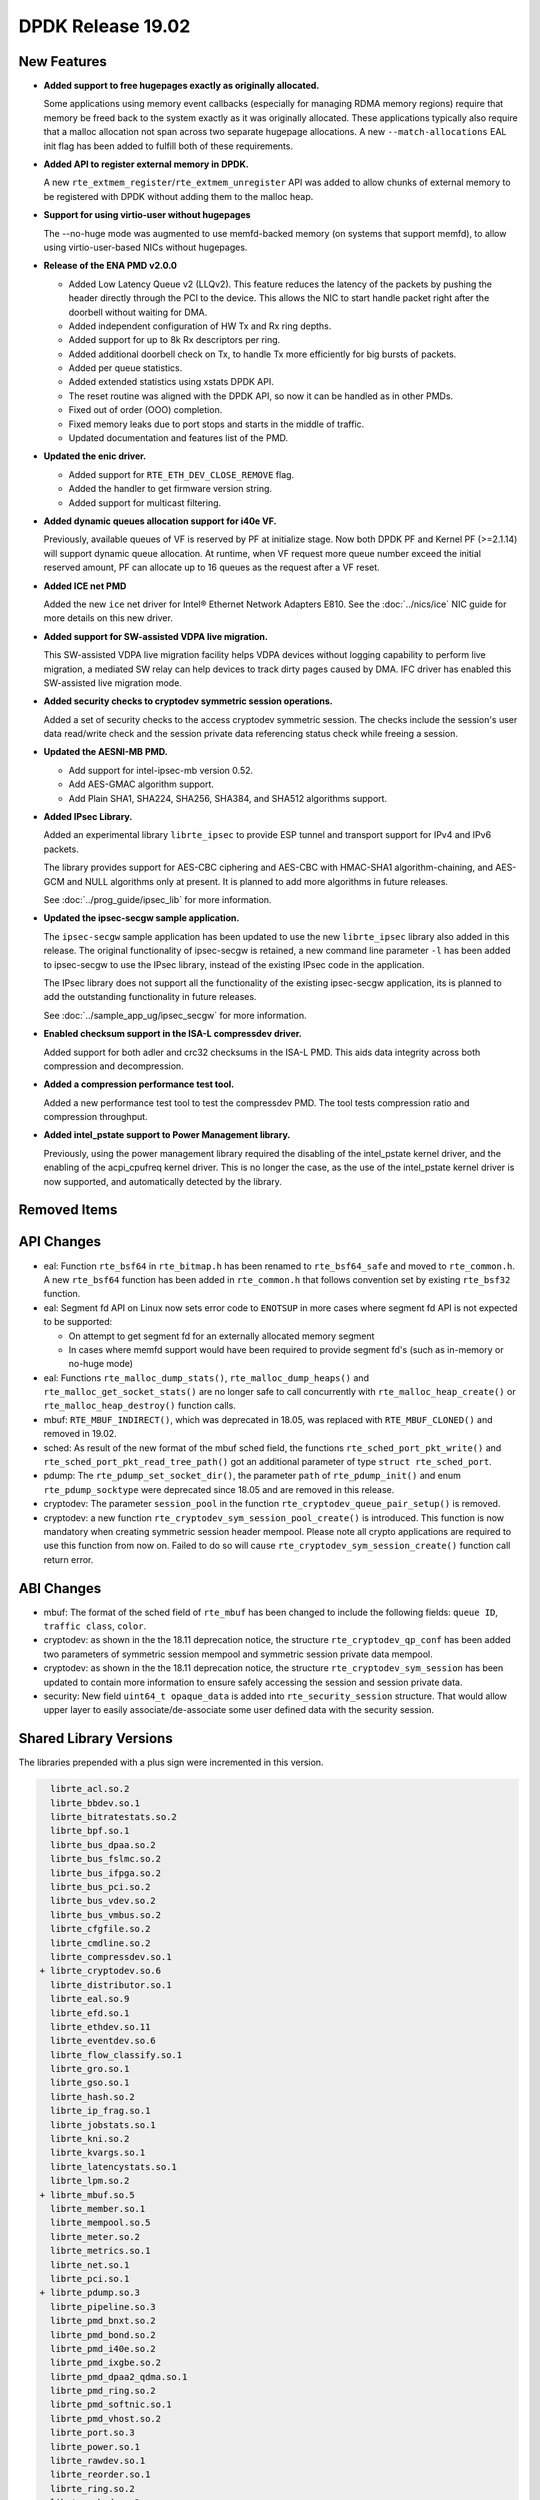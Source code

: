 ..  SPDX-License-Identifier: BSD-3-Clause
    Copyright 2018 The DPDK contributors

DPDK Release 19.02
==================

.. **Read this first.**

   The text in the sections below explains how to update the release notes.

   Use proper spelling, capitalization and punctuation in all sections.

   Variable and config names should be quoted as fixed width text:
   ``LIKE_THIS``.

   Build the docs and view the output file to ensure the changes are correct::

      make doc-guides-html

      xdg-open build/doc/html/guides/rel_notes/release_19_02.html


New Features
------------

.. This section should contain new features added in this release.
   Sample format:

   * **Add a title in the past tense with a full stop.**

     Add a short 1-2 sentence description in the past tense.
     The description should be enough to allow someone scanning
     the release notes to understand the new feature.

     If the feature adds a lot of sub-features you can use a bullet list
     like this:

     * Added feature foo to do something.
     * Enhanced feature bar to do something else.

     Refer to the previous release notes for examples.

     Suggested order in release notes items:
     * Core libs (EAL, mempool, ring, mbuf, buses)
     * Device abstraction libs and PMDs
       - ethdev (lib, PMDs)
       - cryptodev (lib, PMDs)
       - eventdev (lib, PMDs)
       - etc
     * Other libs
     * Apps, Examples, Tools (if significant)

     This section is a comment. Do not overwrite or remove it.
     Also, make sure to start the actual text at the margin.
     =========================================================

* **Added support to free hugepages exactly as originally allocated.**

  Some applications using memory event callbacks (especially for managing
  RDMA memory regions) require that memory be freed back to the system
  exactly as it was originally allocated. These applications typically
  also require that a malloc allocation not span across two separate
  hugepage allocations.  A new ``--match-allocations`` EAL init flag has
  been added to fulfill both of these requirements.

* **Added API to register external memory in DPDK.**

  A new ``rte_extmem_register``/``rte_extmem_unregister`` API was added to allow
  chunks of external memory to be registered with DPDK without adding them to
  the malloc heap.

* **Support for using virtio-user without hugepages**

  The --no-huge mode was augmented to use memfd-backed memory (on systems that
  support memfd), to allow using virtio-user-based NICs without hugepages.

* **Release of the ENA PMD v2.0.0**

  * Added Low Latency Queue v2 (LLQv2). This feature reduces the latency
    of the packets by pushing the header directly through the PCI to the
    device. This allows the NIC to start handle packet right after the doorbell
    without waiting for DMA.
  * Added independent configuration of HW Tx and Rx ring depths.
  * Added support for up to 8k Rx descriptors per ring.
  * Added additional doorbell check on Tx, to handle Tx more efficiently for big
    bursts of packets.
  * Added per queue statistics.
  * Added extended statistics using xstats DPDK API.
  * The reset routine was aligned with the DPDK API, so now it can be
    handled as in other PMDs.
  * Fixed out of order (OOO) completion.
  * Fixed memory leaks due to port stops and starts in the middle of
    traffic.
  * Updated documentation and features list of the PMD.

* **Updated the enic driver.**

  * Added support for ``RTE_ETH_DEV_CLOSE_REMOVE`` flag.
  * Added the handler to get firmware version string.
  * Added support for multicast filtering.

* **Added dynamic queues allocation support for i40e VF.**

  Previously, available queues of VF is reserved by PF at initialize stage.
  Now both DPDK PF and Kernel PF (>=2.1.14) will support dynamic queue
  allocation. At runtime, when VF request more queue number exceed the initial
  reserved amount, PF can allocate up to 16 queues as the request after a VF
  reset.

* **Added ICE net PMD**

  Added the new ``ice`` net driver for Intel® Ethernet Network Adapters E810.
  See the :doc:`../nics/ice` NIC guide for more details on this new driver.

* **Added support for SW-assisted VDPA live migration.**

  This SW-assisted VDPA live migration facility helps VDPA devices without
  logging capability to perform live migration, a mediated SW relay can help
  devices to track dirty pages caused by DMA. IFC driver has enabled this
  SW-assisted live migration mode.

* **Added security checks to cryptodev symmetric session operations.**

  Added a set of security checks to the access cryptodev symmetric session.
  The checks include the session's user data read/write check and the
  session private data referencing status check while freeing a session.

* **Updated the AESNI-MB PMD.**

  * Add support for intel-ipsec-mb version 0.52.
  * Add AES-GMAC algorithm support.
  * Add Plain SHA1, SHA224, SHA256, SHA384, and SHA512 algorithms support.

* **Added IPsec Library.**

  Added an experimental library ``librte_ipsec`` to provide ESP tunnel and
  transport support for IPv4 and IPv6 packets.

  The library provides support for AES-CBC ciphering and AES-CBC with HMAC-SHA1
  algorithm-chaining, and AES-GCM and NULL algorithms only at present. It is
  planned to add more algorithms in future releases.

  See :doc:`../prog_guide/ipsec_lib` for more information.

* **Updated the ipsec-secgw sample application.**

  The ``ipsec-secgw`` sample application has been updated to use the new
  ``librte_ipsec`` library also added in this release.
  The original functionality of ipsec-secgw is retained, a new command line
  parameter ``-l`` has  been added to ipsec-secgw to use the IPsec library,
  instead of the existing IPsec code in the application.

  The IPsec library does not support all the functionality of the existing
  ipsec-secgw application, its is planned to add the outstanding functionality
  in future releases.

  See :doc:`../sample_app_ug/ipsec_secgw` for more information.

* **Enabled checksum support in the ISA-L compressdev driver.**

  Added support for both adler and crc32 checksums in the ISA-L PMD.
  This aids data integrity across both compression and decompression.

* **Added a compression performance test tool.**

  Added a new performance test tool to test the compressdev PMD. The tool tests
  compression ratio and compression throughput.

* **Added intel_pstate support to Power Management library.**

  Previously, using the power management library required the
  disabling of the intel_pstate kernel driver, and the enabling of the
  acpi_cpufreq kernel driver. This is no longer the case, as the use of
  the intel_pstate kernel driver is now supported, and automatically
  detected by the library.


Removed Items
-------------

.. This section should contain removed items in this release. Sample format:

   * Add a short 1-2 sentence description of the removed item
     in the past tense.

   This section is a comment. Do not overwrite or remove it.
   Also, make sure to start the actual text at the margin.
   =========================================================


API Changes
-----------

.. This section should contain API changes. Sample format:

   * sample: Add a short 1-2 sentence description of the API change
     which was announced in the previous releases and made in this release.
     Start with a scope label like "ethdev:".
     Use fixed width quotes for ``function_names`` or ``struct_names``.
     Use the past tense.

   This section is a comment. Do not overwrite or remove it.
   Also, make sure to start the actual text at the margin.
   =========================================================

* eal: Function ``rte_bsf64`` in ``rte_bitmap.h`` has been renamed to
  ``rte_bsf64_safe`` and moved to ``rte_common.h``. A new ``rte_bsf64`` function
  has been added in ``rte_common.h`` that follows convention set by existing
  ``rte_bsf32`` function.

* eal: Segment fd API on Linux now sets error code to ``ENOTSUP`` in more cases
  where segment fd API is not expected to be supported:

  - On attempt to get segment fd for an externally allocated memory segment
  - In cases where memfd support would have been required to provide segment
    fd's (such as in-memory or no-huge mode)

* eal: Functions ``rte_malloc_dump_stats()``, ``rte_malloc_dump_heaps()`` and
  ``rte_malloc_get_socket_stats()`` are no longer safe to call concurrently with
  ``rte_malloc_heap_create()`` or ``rte_malloc_heap_destroy()`` function calls.

* mbuf: ``RTE_MBUF_INDIRECT()``, which was deprecated in 18.05, was replaced
  with ``RTE_MBUF_CLONED()`` and removed in 19.02.

* sched: As result of the new format of the mbuf sched field, the
  functions ``rte_sched_port_pkt_write()`` and
  ``rte_sched_port_pkt_read_tree_path()`` got an additional parameter of
  type ``struct rte_sched_port``.

* pdump: The ``rte_pdump_set_socket_dir()``, the parameter ``path`` of
  ``rte_pdump_init()`` and enum ``rte_pdump_socktype`` were deprecated
  since 18.05 and are removed in this release.

* cryptodev: The parameter ``session_pool`` in the function
  ``rte_cryptodev_queue_pair_setup()`` is removed.

* cryptodev: a new function ``rte_cryptodev_sym_session_pool_create()`` is
  introduced. This function is now mandatory when creating symmetric session
  header mempool. Please note all crypto applications are required to use this
  function from now on. Failed to do so will cause
  ``rte_cryptodev_sym_session_create()`` function call return error.


ABI Changes
-----------

.. This section should contain ABI changes. Sample format:

   * sample: Add a short 1-2 sentence description of the ABI change
     which was announced in the previous releases and made in this release.
     Start with a scope label like "ethdev:".
     Use fixed width quotes for ``function_names`` or ``struct_names``.
     Use the past tense.

   This section is a comment. Do not overwrite or remove it.
   Also, make sure to start the actual text at the margin.
   =========================================================

* mbuf: The format of the sched field of ``rte_mbuf`` has been changed
  to include the following fields: ``queue ID``, ``traffic class``, ``color``.

* cryptodev: as shown in the the 18.11 deprecation notice, the structure
  ``rte_cryptodev_qp_conf`` has been added two parameters of symmetric session
  mempool and symmetric session private data mempool.

* cryptodev: as shown in the the 18.11 deprecation notice, the structure
  ``rte_cryptodev_sym_session`` has been updated to contain more information
  to ensure safely accessing the session and session private data.

* security: New field ``uint64_t opaque_data`` is added into
  ``rte_security_session`` structure. That would allow upper layer to easily
  associate/de-associate some user defined data with the security session.


Shared Library Versions
-----------------------

.. Update any library version updated in this release
   and prepend with a ``+`` sign, like this:

     libfoo.so.1
   + libupdated.so.2
     libbar.so.1

   This section is a comment. Do not overwrite or remove it.
   =========================================================

The libraries prepended with a plus sign were incremented in this version.

.. code-block:: diff

     librte_acl.so.2
     librte_bbdev.so.1
     librte_bitratestats.so.2
     librte_bpf.so.1
     librte_bus_dpaa.so.2
     librte_bus_fslmc.so.2
     librte_bus_ifpga.so.2
     librte_bus_pci.so.2
     librte_bus_vdev.so.2
     librte_bus_vmbus.so.2
     librte_cfgfile.so.2
     librte_cmdline.so.2
     librte_compressdev.so.1
   + librte_cryptodev.so.6
     librte_distributor.so.1
     librte_eal.so.9
     librte_efd.so.1
     librte_ethdev.so.11
     librte_eventdev.so.6
     librte_flow_classify.so.1
     librte_gro.so.1
     librte_gso.so.1
     librte_hash.so.2
     librte_ip_frag.so.1
     librte_jobstats.so.1
     librte_kni.so.2
     librte_kvargs.so.1
     librte_latencystats.so.1
     librte_lpm.so.2
   + librte_mbuf.so.5
     librte_member.so.1
     librte_mempool.so.5
     librte_meter.so.2
     librte_metrics.so.1
     librte_net.so.1
     librte_pci.so.1
   + librte_pdump.so.3
     librte_pipeline.so.3
     librte_pmd_bnxt.so.2
     librte_pmd_bond.so.2
     librte_pmd_i40e.so.2
     librte_pmd_ixgbe.so.2
     librte_pmd_dpaa2_qdma.so.1
     librte_pmd_ring.so.2
     librte_pmd_softnic.so.1
     librte_pmd_vhost.so.2
     librte_port.so.3
     librte_power.so.1
     librte_rawdev.so.1
     librte_reorder.so.1
     librte_ring.so.2
   + librte_sched.so.2
   + librte_security.so.2
     librte_table.so.3
     librte_timer.so.1
     librte_vhost.so.4


Known Issues
------------

.. This section should contain new known issues in this release. Sample format:

   * **Add title in present tense with full stop.**

     Add a short 1-2 sentence description of the known issue
     in the present tense. Add information on any known workarounds.

   This section is a comment. Do not overwrite or remove it.
   Also, make sure to start the actual text at the margin.
   =========================================================

* ``AVX-512`` support has been disabled for ``GCC`` builds when ``binutils 2.30``
  is detected [1] because of a crash [2]. This can affect ``native`` machine type
  build targets on the platforms that support ``AVX512F`` like ``Intel Skylake``
  processors, and can cause a possible performance drop. The immediate workaround
  is to use ``clang`` compiler on these platforms.
  Initial workaround in DPDK v18.11 was to disable ``AVX-512`` support for ``GCC``
  completely, but based on information on defect submitted to GCC community [3],
  issue has been identified as ``binutils 2.30`` issue. Since currently only GCC
  generates ``AVX-512`` instructions, the scope is limited to ``GCC`` and
  ``binutils 2.30``

  - [1]: Commit ("mk: fix scope of disabling AVX512F support")
  - [2]: https://bugs.dpdk.org/show_bug.cgi?id=97
  - [3]: https://gcc.gnu.org/bugzilla/show_bug.cgi?id=88096


Tested Platforms
----------------

.. This section should contain a list of platforms that were tested
   with this release.

   The format is:

   * <vendor> platform with <vendor> <type of devices> combinations

     * List of CPU
     * List of OS
     * List of devices
     * Other relevant details...

   This section is a comment. Do not overwrite or remove it.
   Also, make sure to start the actual text at the margin.
   =========================================================

* Intel(R) platforms with Intel(R) NICs combinations

   * CPU

     * Intel(R) Atom(TM) CPU C3758 @ 2.20GHz
     * Intel(R) Xeon(R) CPU D-1541 @ 2.10GHz
     * Intel(R) Xeon(R) CPU E5-2680 v2 @ 2.80GHz
     * Intel(R) Xeon(R) CPU E5-2699 v3 @ 2.30GHz
     * Intel(R) Xeon(R) CPU E5-2699 v4 @ 2.20GHz
     * Intel(R) Xeon(R) Platinum 8180 CPU @ 2.50GHz
     * Intel(R) Xeon(R) Gold 6139 CPU @ 2.30GHz

   * OS:

     * CentOS 7.4
     * CentOS 7.5
     * Fedora 25
     * Fedora 28
     * FreeBSD 11.2
     * FreeBSD 12.0
     * Red Hat Enterprise Linux Server release 7.4
     * Red Hat Enterprise Linux Server release 7.5
     * Open SUSE 15
     * Wind River Linux 8
     * Ubuntu 14.04
     * Ubuntu 16.04
     * Ubuntu 16.10
     * Ubuntu 18.04
     * Ubuntu 18.10

   * NICs:

     * Intel(R) 82599ES 10 Gigabit Ethernet Controller

       * Firmware version: 0x61bf0001
       * Device id (pf/vf): 8086:10fb / 8086:10ed
       * Driver version: 5.2.3 (ixgbe)

     * Intel(R) Corporation Ethernet Connection X552/X557-AT 10GBASE-T

       * Firmware version: 0x800003e7
       * Device id (pf/vf): 8086:15ad / 8086:15a8
       * Driver version: 4.4.6 (ixgbe)

     * Intel(R) Ethernet Converged Network Adapter X710-DA4 (4x10G)

       * Firmware version: 6.80 0x80003cc1
       * Device id (pf/vf): 8086:1572 / 8086:154c
       * Driver version: 2.7.26 (i40e)

     * Intel(R) Corporation Ethernet Connection X722 for 10GbE SFP+ (4x10G)

       * Firmware version: 3.33 0x80000fd5 0.0.0
       * Device id (pf/vf): 8086:37d0 / 8086:37cd
       * Driver version: 2.7.26 (i40e)

     * Intel(R) Ethernet Converged Network Adapter XXV710-DA2 (2x25G)

       * Firmware version: 6.80 0x80003d05
       * Device id (pf/vf): 8086:158b / 8086:154c
       * Driver version: 2.7.26 (i40e)

     * Intel(R) Ethernet Converged Network Adapter XL710-QDA2 (2X40G)

       * Firmware version: 6.80 0x80003cfb
       * Device id (pf/vf): 8086:1583 / 8086:154c
       * Driver version: 2.7.26 (i40e)

     * Intel(R) Corporation I350 Gigabit Network Connection

       * Firmware version: 1.63, 0x80000dda
       * Device id (pf/vf): 8086:1521 / 8086:1520
       * Driver version: 5.4.0-k (igb)

* Intel(R) platforms with Mellanox(R) NICs combinations

   * CPU:

     * Intel(R) Xeon(R) Gold 6154 CPU @ 3.00GHz
     * Intel(R) Xeon(R) CPU E5-2697A v4 @ 2.60GHz
     * Intel(R) Xeon(R) CPU E5-2697 v3 @ 2.60GHz
     * Intel(R) Xeon(R) CPU E5-2680 v2 @ 2.80GHz
     * Intel(R) Xeon(R) CPU E5-2650 v4 @ 2.20GHz
     * Intel(R) Xeon(R) CPU E5-2640 @ 2.50GHz
     * Intel(R) Xeon(R) CPU E5-2620 v4 @ 2.10GHz

   * OS:

     * Red Hat Enterprise Linux Server release 7.6 (Maipo)
     * Red Hat Enterprise Linux Server release 7.5 (Maipo)
     * Red Hat Enterprise Linux Server release 7.4 (Maipo)
     * Red Hat Enterprise Linux Server release 7.3 (Maipo)
     * Red Hat Enterprise Linux Server release 7.2 (Maipo)
     * Ubuntu 18.10
     * Ubuntu 18.04
     * Ubuntu 17.10
     * Ubuntu 16.04
     * SUSE Linux Enterprise Server 15

   * MLNX_OFED: 4.4-2.0.1.0
   * MLNX_OFED: 4.5-1.0.1.0

   * NICs:

     * Mellanox(R) ConnectX(R)-3 Pro 40G MCX354A-FCC_Ax (2x40G)

       * Host interface: PCI Express 3.0 x8
       * Device ID: 15b3:1007
       * Firmware version: 2.42.5000

     * Mellanox(R) ConnectX(R)-4 10G MCX4111A-XCAT (1x10G)

       * Host interface: PCI Express 3.0 x8
       * Device ID: 15b3:1013
       * Firmware version: 12.24.1000 and above

     * Mellanox(R) ConnectX(R)-4 10G MCX4121A-XCAT (2x10G)

       * Host interface: PCI Express 3.0 x8
       * Device ID: 15b3:1013
       * Firmware version: 12.24.1000 and above

     * Mellanox(R) ConnectX(R)-4 25G MCX4111A-ACAT (1x25G)

       * Host interface: PCI Express 3.0 x8
       * Device ID: 15b3:1013
       * Firmware version: 12.24.1000 and above

     * Mellanox(R) ConnectX(R)-4 25G MCX4121A-ACAT (2x25G)

       * Host interface: PCI Express 3.0 x8
       * Device ID: 15b3:1013
       * Firmware version: 12.24.1000 and above

     * Mellanox(R) ConnectX(R)-4 40G MCX4131A-BCAT/MCX413A-BCAT (1x40G)

       * Host interface: PCI Express 3.0 x8
       * Device ID: 15b3:1013
       * Firmware version: 12.24.1000 and above

     * Mellanox(R) ConnectX(R)-4 40G MCX415A-BCAT (1x40G)

       * Host interface: PCI Express 3.0 x16
       * Device ID: 15b3:1013
       * Firmware version: 12.24.1000 and above

     * Mellanox(R) ConnectX(R)-4 50G MCX4131A-GCAT/MCX413A-GCAT (1x50G)

       * Host interface: PCI Express 3.0 x8
       * Device ID: 15b3:1013
       * Firmware version: 12.24.1000 and above

     * Mellanox(R) ConnectX(R)-4 50G MCX414A-BCAT (2x50G)

       * Host interface: PCI Express 3.0 x8
       * Device ID: 15b3:1013
       * Firmware version: 12.24.1000 and above

     * Mellanox(R) ConnectX(R)-4 50G MCX415A-GCAT/MCX416A-BCAT/MCX416A-GCAT (2x50G)

       * Host interface: PCI Express 3.0 x16
       * Device ID: 15b3:1013
       * Firmware version: 12.24.1000 and above
       * Firmware version: 12.24.1000 and above

     * Mellanox(R) ConnectX(R)-4 50G MCX415A-CCAT (1x100G)

       * Host interface: PCI Express 3.0 x16
       * Device ID: 15b3:1013
       * Firmware version: 12.24.1000 and above

     * Mellanox(R) ConnectX(R)-4 100G MCX416A-CCAT (2x100G)

       * Host interface: PCI Express 3.0 x16
       * Device ID: 15b3:1013
       * Firmware version: 12.24.1000 and above

     * Mellanox(R) ConnectX(R)-4 Lx 10G MCX4121A-XCAT (2x10G)

       * Host interface: PCI Express 3.0 x8
       * Device ID: 15b3:1015
       * Firmware version: 14.24.1000 and above

     * Mellanox(R) ConnectX(R)-4 Lx 25G MCX4121A-ACAT (2x25G)

       * Host interface: PCI Express 3.0 x8
       * Device ID: 15b3:1015
       * Firmware version: 14.24.1000 and above

     * Mellanox(R) ConnectX(R)-5 100G MCX556A-ECAT (2x100G)

       * Host interface: PCI Express 3.0 x16
       * Device ID: 15b3:1017
       * Firmware version: 16.24.1000 and above

     * Mellanox(R) ConnectX(R)-5 Ex EN 100G MCX516A-CDAT (2x100G)

       * Host interface: PCI Express 4.0 x16
       * Device ID: 15b3:1019
       * Firmware version: 16.24.1000 and above

* ARM platforms with Mellanox(R) NICs combinations

   * CPU:

     * Qualcomm ARM 1.1 2500MHz

   * OS:

     * Red Hat Enterprise Linux Server release 7.5 (Maipo)

   * NICs:

     * Mellanox(R) ConnectX(R)-4 Lx 25G MCX4121A-ACAT (2x25G)

       * Host interface: PCI Express 3.0 x8
       * Device ID: 15b3:1015
       * Firmware version: 14.24.0220

     * Mellanox(R) ConnectX(R)-5 100G MCX556A-ECAT (2x100G)

       * Host interface: PCI Express 3.0 x16
       * Device ID: 15b3:1017
       * Firmware version: 16.24.0220

* Mellanox(R) BlueField SmartNIC

   * Mellanox(R) BlueField SmartNIC MT416842 (2x25G)

       * Host interface: PCI Express 3.0 x16
       * Device ID: 15b3:a2d2
       * Firmware version: 18.24.0328

   * SoC ARM cores running OS:

     * CentOS Linux release 7.4.1708 (AltArch)
     * MLNX_OFED 4.4-2.5.9.0

  * DPDK application running on ARM cores inside SmartNIC

* Power 9 platforms with Mellanox(R) NICs combinations

   * CPU:

     * POWER9 2.2 (pvr 004e 1202) 2300MHz

   * OS:

     * Ubuntu 18.04.1 LTS (Bionic Beaver)

   * NICs:

     * Mellanox(R) ConnectX(R)-5 100G MCX556A-ECAT (2x100G)

       * Host interface: PCI Express 3.0 x16
       * Device ID: 15b3:1017
       * Firmware version: 16.23.1020

   * OFED:

      * MLNX_OFED_LINUX-4.5-1.0.1.0
